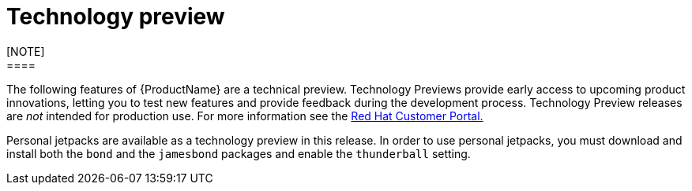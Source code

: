 [[technology-preview]]
= Technology preview
////
Provide the following info for each issue if possible:
Description -  Describe the new functionality available to the customer.  For enhancements, try to describe as specifically as possible where the customer will see changes.  Avoid the word “supports” as in [product] now supports [feature] to avoid customer confusion with full support.  Say, for example, “available as a Technology Preview.”
Package - A brief description of what the customer has to install or enable in order to use the Technology Preview feature.    (e.g., available in quickstart.zip on customer portal, JDF website, container on registry, enable option, etc.)
////
[NOTE]
====
The following features of {ProductName} are a technical preview. Technology Previews provide early access to upcoming product innovations, letting you to test new features and provide feedback during the development process. Technology Preview releases are _not_ intended for production use. For more information see the https://access.redhat.com/support/offerings/techpreview/[Red Hat Customer Portal.]
====

Personal jetpacks are available as a technology preview in this release.  In order to use personal jetpacks, you must download and install both the `bond` and the `jamesbond` packages and enable the `thunderball` setting.
